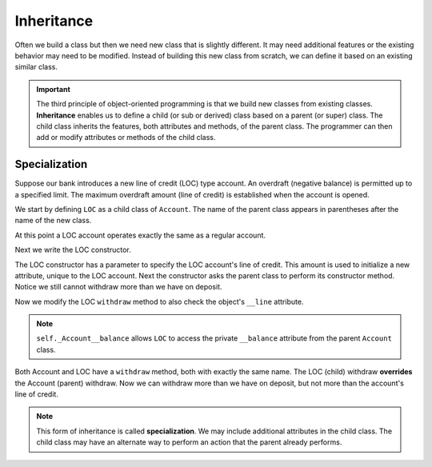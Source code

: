 .. index:: inheritance, class; child, class; sub, class; super, class; parent

Inheritance
-----------

Often we build a class but then we need new class that is slightly different. It may need additional 
features or the existing behavior may need to be modified. Instead of building this new class from scratch, 
we can define it based on an existing similar class. 

.. important::
   The third principle of object-oriented programming is that we build new classes from existing classes. 
   **Inheritance** enables us to define a child (or sub or derived) class based on a parent (or super) 
   class. The child class inherits the features, both attributes and methods, of the parent class. The 
   programmer can then add or modify attributes or methods of the child class.

.. index:: inheritance; specialization

Specialization
~~~~~~~~~~~~~~

Suppose our bank introduces a new line of credit (LOC) type account. An overdraft (negative balance) is 
permitted up to a specified limit. The maximum overdraft amount (line of credit) is established when the 
account is opened.

We start by defining ``LOC`` as a child class of ``Account``. The name of the parent class appears in 
parentheses after the name of the new class.

.. activecode:: c2a
    
    class Account:
        def __init__(self, name):
            self.__owner = name
            self.__balance = 0.00

        def getBalance(self):
            return self.__balance

        def deposit(self, amount):
            self.__balance += amount

        def withdraw(self, amount):
            if self.__balance >= amount:
                self.__balance -= amount

        def __str__(self):
            return "{} ${:,.2f}".format(self.__owner, self.__balance)

    class LOC(Account):
        '''LOC inherits everything from Account'''

    a = LOC('Joe')
    a.deposit(100)
    print(a)
    a.withdraw(300)
    print(a.getBalance())


At this point a LOC account operates exactly the same as a regular account.


Next we write the LOC constructor.

.. activecode:: c2b
    
    class Account:
        def __init__(self, name):
            self.__owner = name
            self.__balance = 0.00

        def getBalance(self):
            return self.__balance

        def deposit(self, amount):
            self.__balance += amount

        def withdraw(self, amount):
            if self.__balance >= amount:
                self.__balance -= amount

        def __str__(self):
            return "{} ${:,.2f}".format(self.__owner, self.__balance)

    class LOC(Account):
        def __init__(self, name, line):
            self.__line = line
            Account.__init__(self, name)  # perform the parent class initialization

    a = LOC('Joe', 500)
    a.deposit(100)
    print(a)
    a.withdraw(300)
    print(a.getBalance())

The LOC constructor has a parameter to specify the LOC account's line of credit. This amount is used 
to initialize a new attribute, unique to the LOC account. Next the constructor asks the parent class 
to perform its constructor method. Notice we still cannot withdraw more than we have on deposit.

Now we modify the LOC ``withdraw`` method to also check the object's ``__line`` attribute.


.. activecode:: c2c
    
    class Account:
        def __init__(self, name):
            self.__owner = name
            self.__balance = 0.00

        def getBalance(self):
            return self.__balance

        def deposit(self, amount):
            self.__balance += amount

        def withdraw(self, amount):
            if self.__balance >= amount:
                self.__balance -= amount

        def __str__(self):
            return "{} ${:,.2f}".format(self.__owner, self.__balance)

    class LOC(Account):
        def __init__(self, name, line):
            self.__line = line
            Account.__init__(self, name)

        def withdraw(self, amount):
            '''allow overdraft up to line of credit'''
            if self.getBalance() + self.__line >= amount:
                self._Account__balance -= amount

    a = LOC('Joe', 500)
    a.deposit(100)
    print(a)
    a.withdraw(300)
    print(a.getBalance())
    a.withdraw(400) # trying to withdraw too much
    print(a.getBalance())

.. note::
   ``self._Account__balance`` allows ``LOC`` to access the private ``__balance`` attribute from the 
   parent ``Account`` class.

Both Account and LOC have a ``withdraw`` method, both with exactly the same name. The LOC (child) 
withdraw **overrides** the Account (parent) withdraw. Now we can withdraw more than we have on deposit, 
but not more than the account's line of credit.

.. note::
   This form of inheritance is called **specialization**. We may include additional attributes in the
   child class. The child class may have an alternate way to perform an action that the parent already 
   performs. 




